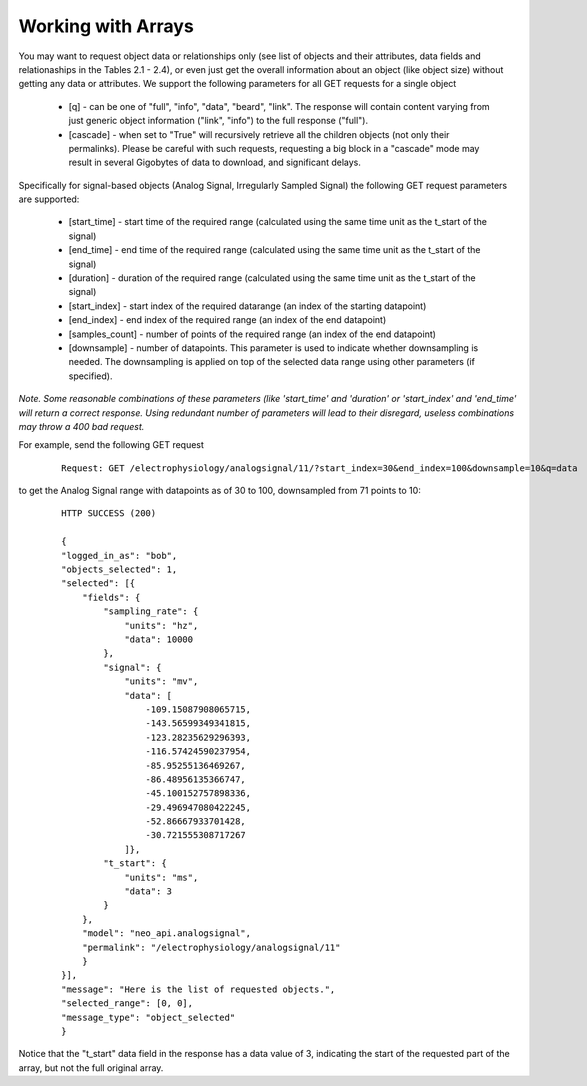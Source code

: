 ===================
Working with Arrays
===================

You may want to request object data or relationships only (see list of objects and their attributes, data fields and relationaships in the Tables 2.1 - 2.4), or even just get the overall information about an object (like object size) without getting any data or attributes. We support the following parameters for all GET requests for a single object 

 * [q] - can be one of "full", "info", "data", "beard", "link". The response will contain content varying from just generic object information ("link", "info") to the full response ("full").
 * [cascade] - when set to "True" will recursively retrieve all the children objects (not only their permalinks). Please be careful with such requests, requesting a big block in a "cascade" mode may result in several Gigobytes of data to download, and significant delays.

Specifically for signal-based objects (Analog Signal, Irregularly Sampled Signal) the following GET request parameters are supported:

 * [start_time] - start time of the required range (calculated using the same time unit as the t_start of the signal)
 * [end_time] - end time of the required range (calculated using the same time unit as the t_start of the signal)
 * [duration] - duration of the required range (calculated using the same time unit as the t_start of the signal)
 * [start_index] - start index of the required datarange (an index of the starting datapoint)
 * [end_index] - end index of the required range (an index of the end datapoint)
 * [samples_count] - number of points of the required range (an index of the end datapoint)
 * [downsample] - number of datapoints. This parameter is used to indicate whether downsampling is needed. The downsampling is applied on top of the selected data range using other parameters (if specified).

*Note. Some reasonable combinations of these parameters (like 'start_time' and 'duration' or 'start_index' and 'end_time' will return a correct response. Using redundant number of parameters will lead to their disregard, useless combinations may throw a 400 bad request.*

For example, send the following GET request

 ::
    
    Request: GET /electrophysiology/analogsignal/11/?start_index=30&end_index=100&downsample=10&q=data


to get the Analog Signal range with datapoints as of 30 to 100, downsampled from 71 points to 10:

 ::

    HTTP SUCCESS (200)
    
    {
    "logged_in_as": "bob",
    "objects_selected": 1,
    "selected": [{
        "fields": {
            "sampling_rate": {
                "units": "hz",
                "data": 10000
            },
            "signal": {
                "units": "mv",
                "data": [
                    -109.15087908065715,
                    -143.56599349341815,
                    -123.28235629296393,
                    -116.57424590237954,
                    -85.95255136469267,
                    -86.48956135366747,
                    -45.100152757898336,
                    -29.496947080422245,
                    -52.86667933701428,
                    -30.721555308717267
                ]},
            "t_start": {
                "units": "ms",
                "data": 3
            }
        },
        "model": "neo_api.analogsignal",
        "permalink": "/electrophysiology/analogsignal/11"
        }
    }],
    "message": "Here is the list of requested objects.",
    "selected_range": [0, 0],
    "message_type": "object_selected"
    }

Notice that the "t_start" data field in the response has a data value of 3, indicating the start of the requested part of the array, but not the full original array.
